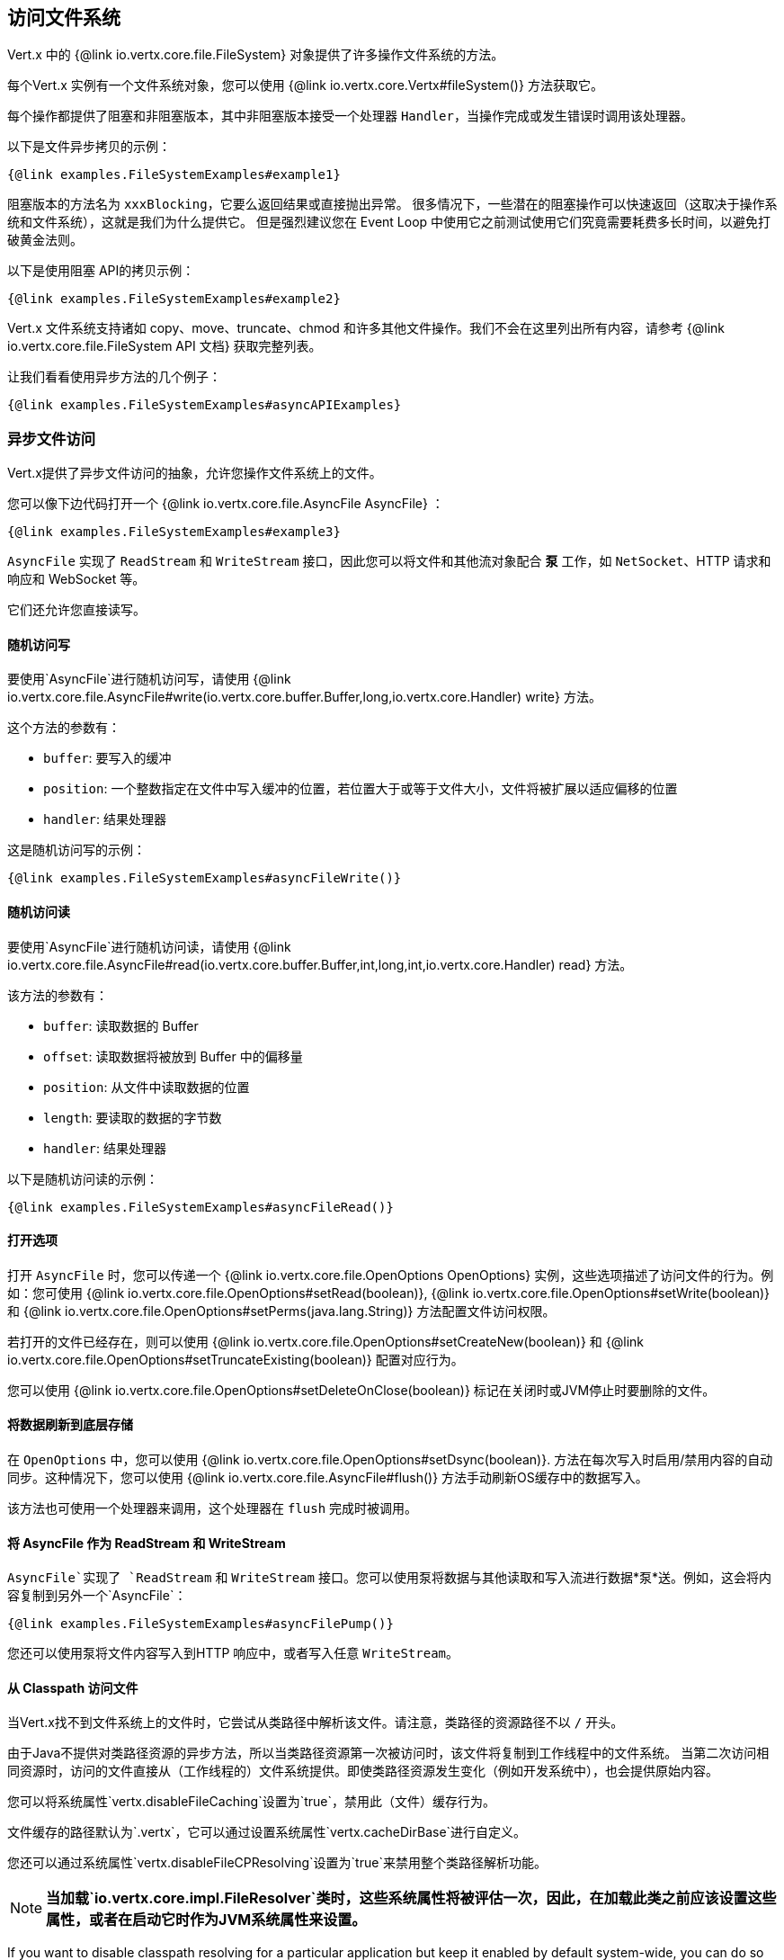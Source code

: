 == 访问文件系统

Vert.x 中的 {@link io.vertx.core.file.FileSystem} 对象提供了许多操作文件系统的方法。

每个Vert.x 实例有一个文件系统对象，您可以使用  {@link io.vertx.core.Vertx#fileSystem()} 方法获取它。

每个操作都提供了阻塞和非阻塞版本，其中非阻塞版本接受一个处理器 `Handler`，当操作完成或发生错误时调用该处理器。

以下是文件异步拷贝的示例：

[source,$lang]
----
{@link examples.FileSystemExamples#example1}
----

阻塞版本的方法名为 `xxxBlocking`，它要么返回结果或直接抛出异常。
很多情况下，一些潜在的阻塞操作可以快速返回（这取决于操作系统和文件系统），这就是我们为什么提供它。
但是强烈建议您在 Event Loop 中使用它之前测试使用它们究竟需要耗费多长时间，以避免打破黄金法则。

以下是使用阻塞 API的拷贝示例：

[source,$lang]
----
{@link examples.FileSystemExamples#example2}
----

Vert.x 文件系统支持诸如 copy、move、truncate、chmod 和许多其他文件操作。我们不会在这里列出所有内容，请参考 {@link io.vertx.core.file.FileSystem API 文档} 获取完整列表。

让我们看看使用异步方法的几个例子：

[source,$lang]
----
{@link examples.FileSystemExamples#asyncAPIExamples}
----

=== 异步文件访问

Vert.x提供了异步文件访问的抽象，允许您操作文件系统上的文件。

您可以像下边代码打开一个  {@link io.vertx.core.file.AsyncFile AsyncFile} ：

[source,$lang]
----
{@link examples.FileSystemExamples#example3}
----

`AsyncFile` 实现了 `ReadStream` 和 `WriteStream` 接口，因此您可以将文件和其他流对象配合 *泵* 工作，如 `NetSocket`、HTTP 请求和响应和 WebSocket 等。

它们还允许您直接读写。

==== 随机访问写

要使用`AsyncFile`进行随机访问写，请使用
{@link io.vertx.core.file.AsyncFile#write(io.vertx.core.buffer.Buffer,long,io.vertx.core.Handler) write} 方法。

这个方法的参数有：

* `buffer`: 要写入的缓冲
* `position`: 一个整数指定在文件中写入缓冲的位置，若位置大于或等于文件大小，文件将被扩展以适应偏移的位置
* `handler`: 结果处理器

这是随机访问写的示例：

[source,$lang]
----
{@link examples.FileSystemExamples#asyncFileWrite()}
----

==== 随机访问读

要使用`AsyncFile`进行随机访问读，请使用
{@link io.vertx.core.file.AsyncFile#read(io.vertx.core.buffer.Buffer,int,long,int,io.vertx.core.Handler) read}
方法。

该方法的参数有：

* `buffer`: 读取数据的 Buffer
* `offset`: 读取数据将被放到 Buffer 中的偏移量
* `position`: 从文件中读取数据的位置
* `length`: 要读取的数据的字节数
* `handler`: 结果处理器

以下是随机访问读的示例：

[source,$lang]
----
{@link examples.FileSystemExamples#asyncFileRead()}
----

==== 打开选项

打开 `AsyncFile` 时，您可以传递一个 {@link io.vertx.core.file.OpenOptions OpenOptions} 实例，这些选项描述了访问文件的行为。例如：您可使用
{@link io.vertx.core.file.OpenOptions#setRead(boolean)}, {@link io.vertx.core.file.OpenOptions#setWrite(boolean)}
和 {@link io.vertx.core.file.OpenOptions#setPerms(java.lang.String)} 方法配置文件访问权限。

若打开的文件已经存在，则可以使用
{@link io.vertx.core.file.OpenOptions#setCreateNew(boolean)} 和
{@link io.vertx.core.file.OpenOptions#setTruncateExisting(boolean)} 配置对应行为。

您可以使用 {@link io.vertx.core.file.OpenOptions#setDeleteOnClose(boolean)} 标记在关闭时或JVM停止时要删除的文件。

==== 将数据刷新到底层存储

在 `OpenOptions` 中，您可以使用
{@link io.vertx.core.file.OpenOptions#setDsync(boolean)}. 方法在每次写入时启用/禁用内容的自动同步。这种情况下，您可以使用
 {@link io.vertx.core.file.AsyncFile#flush()} 方法手动刷新OS缓存中的数据写入。

该方法也可使用一个处理器来调用，这个处理器在 `flush` 完成时被调用。

==== 将 AsyncFile 作为 ReadStream 和 WriteStream

`AsyncFile`实现了 `ReadStream` 和 `WriteStream` 接口。您可以使用泵将数据与其他读取和写入流进行数据*泵*送。例如，这会将内容复制到另外一个`AsyncFile`：

[source,$lang]
----
{@link examples.FileSystemExamples#asyncFilePump()}
----

您还可以使用泵将文件内容写入到HTTP 响应中，或者写入任意 `WriteStream`。

[[classpath]]
==== 从 Classpath 访问文件

当Vert.x找不到文件系统上的文件时，它尝试从类路径中解析该文件。请注意，类路径的资源路径不以 `/` 开头。

由于Java不提供对类路径资源的异步方法，所以当类路径资源第一次被访问时，该文件将复制到工作线程中的文件系统。
当第二次访问相同资源时，访问的文件直接从（工作线程的）文件系统提供。即使类路径资源发生变化（例如开发系统中），也会提供原始内容。

您可以将系统属性`vertx.disableFileCaching`设置为`true`，禁用此（文件）缓存行为。

文件缓存的路径默认为`.vertx`，它可以通过设置系统属性`vertx.cacheDirBase`进行自定义。

您还可以通过系统属性`vertx.disableFileCPResolving`设置为`true`来禁用整个类路径解析功能。

NOTE: *当加载`io.vertx.core.impl.FileResolver`类时，这些系统属性将被评估一次，因此，在加载此类之前应该设置这些属性，或者在启动它时作为JVM系统属性来设置。*

If you want to disable classpath resolving for a particular application but keep it enabled by default system-wide,
you can do so via the {@link io.vertx.core.file.FileSystemOptions#setClassPathResolvingEnabled(boolean)} option.

==== 关闭 AsyncFile

您可调用 {@link io.vertx.core.file.AsyncFile#close()} 方法来关闭 `AsyncFile`。关闭是异步的，如果希望在关闭过后收到通知，您可指定一个处理器作为函数（`close`）参数传入。
